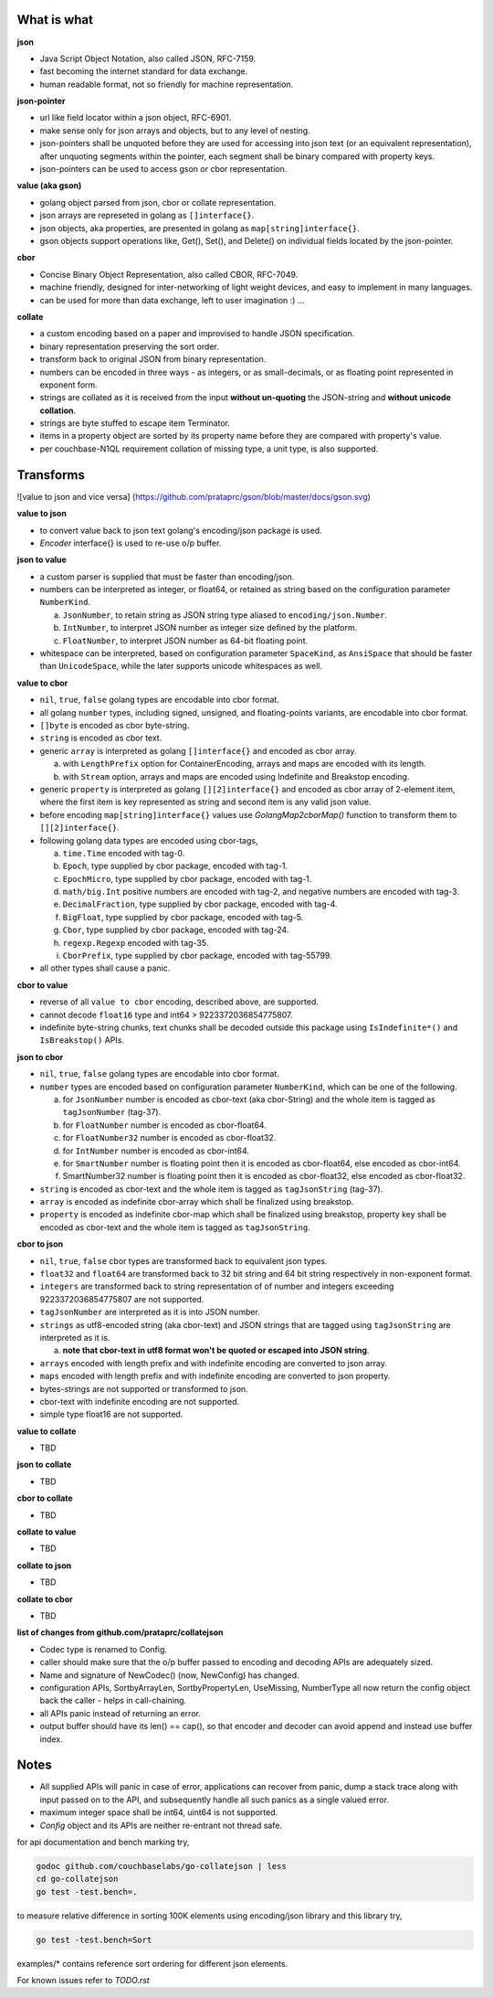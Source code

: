 What is what
------------

**json**

* Java Script Object Notation, also called JSON, RFC-7159.
* fast becoming the internet standard for data exchange.
* human readable format, not so friendly for machine representation.

**json-pointer**

* url like field locator within a json object, RFC-6901.
* make sense only for json arrays and objects, but to any level
  of nesting.
* json-pointers shall be unquoted before they are used for
  accessing into json text (or an equivalent representation),
  after unquoting segments within the pointer, each segment shall
  be binary compared with property keys.
* json-pointers can be used to access gson or cbor representation.

**value (aka gson)**

* golang object parsed from json, cbor or collate representation.
* json arrays are represeted in golang as ``[]interface{}``.
* json objects, aka properties, are presented in golang as
  ``map[string]interface{}``.
* gson objects support operations like, Get(), Set(), and
  Delete() on individual fields located by the json-pointer.

**cbor**

* Concise Binary Object Representation, also called CBOR, RFC-7049.
* machine friendly, designed for inter-networking of light weight
  devices, and easy to implement in many languages.
* can be used for more than data exchange, left to user
  imagination :) ...

**collate**

* a custom encoding based on a paper and improvised to handle
  JSON specification.
* binary representation preserving the sort order.
* transform back to original JSON from binary representation.
* numbers can be encoded in three ways - as integers, or as
  small-decimals, or as floating point represented in exponent
  form.
* strings are collated as it is received from the input **without
  un-quoting** the JSON-string and **without unicode collation**.
* strings are byte stuffed to escape item Terminator.
* items in a property object are sorted by its property name
  before they are compared with property's value.
* per couchbase-N1QL requirement collation of missing type, a
  unit type, is also supported.

Transforms
----------

![value to json and vice versa]
(https://github.com/prataprc/gson/blob/master/docs/gson.svg)

**value to json**

* to convert value back to json text golang's encoding/json package is
  used.
* `Encoder` interface{} is used to re-use o/p buffer.

**json to value**

* a custom parser is supplied that must be faster than encoding/json.
* numbers can be interpreted as integer, or float64, or retained as
  string based on the configuration parameter ``NumberKind``.

  a. ``JsonNumber``, to retain string as JSON string type aliased
     to ``encoding/json.Number``.
  b. ``IntNumber``, to interpret JSON number as integer size defined
     by the platform.
  c. ``FloatNumber``, to interpret JSON number as 64-bit floating point.

* whitespace can be interpreted, based on configuration parameter
  ``SpaceKind``, as ``AnsiSpace`` that should be faster
  than ``UnicodeSpace``, while the later supports unicode whitespaces
  as well.

**value to cbor**

* ``nil``, ``true``, ``false`` golang types are encodable into cbor
  format.
* all golang ``number`` types, including signed, unsigned, and
  floating-points variants, are encodable into cbor format.
* ``[]byte`` is encoded as cbor byte-string.
* ``string`` is encoded as cbor text.
* generic ``array`` is interpreted as golang ``[]interface{}`` and
  encoded as cbor array.

  a. with ``LengthPrefix`` option for ContainerEncoding, arrays and
     maps are encoded with its length.
  b. with ``Stream`` option, arrays and maps are encoded using
     Indefinite and Breakstop encoding.

* generic ``property`` is interpreted as golang ``[][2]interface{}``
  and encoded as cbor array of 2-element item, where the first item
  is key represented as string and second item is any valid json
  value.
* before encoding ``map[string]interface{}`` values use
  `GolangMap2cborMap()` function to transform them to
  ``[][2]interface{}``.
* following golang data types are encoded using cbor-tags,

  a. ``time.Time`` encoded with tag-0.
  b. ``Epoch``, type supplied by cbor package, encoded
     with tag-1.
  c. ``EpochMicro``, type supplied by cbor package, encoded
     with tag-1.
  d. ``math/big.Int`` positive numbers are encoded with tag-2, and
     negative numbers are encoded with tag-3.
  e. ``DecimalFraction``, type supplied by cbor package,
     encoded with tag-4.
  f. ``BigFloat``, type supplied by cbor package, encoded
     with tag-5.
  g. ``Cbor``, type supplied by cbor package, encoded with
     tag-24.
  h. ``regexp.Regexp`` encoded with tag-35.
  i. ``CborPrefix``, type supplied by cbor package, encoded
     with tag-55799.

* all other types shall cause a panic.

**cbor to value**

* reverse of all ``value to cbor`` encoding, described above, are
  supported.
* cannot decode ``float16`` type and int64 > 9223372036854775807.
* indefinite byte-string chunks, text chunks shall be decoded outside
  this package using ``IsIndefinite*()`` and ``IsBreakstop()`` APIs.

**json to cbor**

* ``nil``, ``true``, ``false`` golang types are encodable into cbor
  format.
* ``number`` types are encoded based on configuration parameter
  ``NumberKind``, which can be one of the following.

  a. for ``JsonNumber`` number is encoded as cbor-text
     (aka cbor-String) and the whole item is tagged as
     ``tagJsonNumber`` (tag-37).
  b. for ``FloatNumber`` number is encoded as cbor-float64.
  c. for ``FloatNumber32`` number is encoded as cbor-float32.
  d. for ``IntNumber`` number is encoded as cbor-int64.
  e. for ``SmartNumber`` number is floating point then it is
     encoded as cbor-float64, else encoded as cbor-int64.
  f. SmartNumber32 number is floating point then it is encoded
     as cbor-float32, else encoded as cbor-float32.

* ``string`` is encoded as cbor-text and the whole item is tagged
  as ``tagJsonString`` (tag-37).
* ``array`` is encoded as indefinite cbor-array which shall be
  finalized using breakstop.
* ``property`` is encoded as indefinite cbor-map which shall be
  finalized using breakstop, property key shall be encoded as
  cbor-text and the whole item is tagged as ``tagJsonString``.

**cbor to json**

* ``nil``, ``true``, ``false`` cbor types are transformed back to
  equivalent json types.
* ``float32`` and ``float64`` are transformed back to 32 bit
  string and 64 bit string respectively in non-exponent format.
* ``integers`` are transformed back to string representation of
  of number and integers exceeding 9223372036854775807 are not
  supported.
* ``tagJsonNumber`` are interpreted as it is into JSON number.
* ``strings`` as utf8-encoded string (aka cbor-text) and JSON
  strings that are tagged using ``tagJsonString`` are interpreted
  as it is.

  a. **note that cbor-text in utf8 format won't be quoted or
     escaped into JSON string**.

* ``arrays`` encoded with length prefix and with indefinite
  encoding are converted to json array.
* ``maps`` encoded with length prefix and with indefinite
  encoding are converted to json property.
* bytes-strings are not supported or transformed to json.
* cbor-text with indefinite encoding are not supported.
* simple type float16 are not supported.

**value to collate**

* TBD

**json to collate**

* TBD

**cbor to collate**

* TBD

**collate to value**

* TBD

**collate to json**

* TBD

**collate to cbor**

* TBD

**list of changes from github.com/prataprc/collatejson**

* Codec type is renamed to Config.
* caller should make sure that the o/p buffer passed to encoding
  and decoding APIs are adequately sized.
* Name and signature of NewCodec() (now, NewConfig) has changed.
* configuration APIs,
  SortbyArrayLen, SortbyPropertyLen, UseMissing, NumberType all now return
  the config object back the caller - helps in call-chaining.
* all APIs panic instead of returning an error.
* output buffer should have its len() == cap(), so that encoder and decoder
  can avoid append and instead use buffer index.

Notes
-----

* All supplied APIs will panic in case of error, applications can
  recover from panic, dump a stack trace along with input passed on to
  the API, and subsequently handle all such panics as a single valued
  error.
* maximum integer space shall be int64, uint64 is not supported.
* `Config` object and its APIs are neither re-entrant not thread safe.


for api documentation and bench marking try,

.. code-block:: bash

    godoc github.com/couchbaselabs/go-collatejson | less
    cd go-collatejson
    go test -test.bench=.

to measure relative difference in sorting 100K elements using encoding/json
library and this library try,

.. code-block:: bash

    go test -test.bench=Sort

examples/* contains reference sort ordering for different json elements.

For known issues refer to `TODO.rst`
